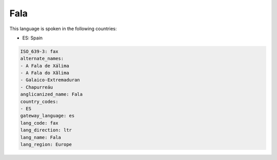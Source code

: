 .. _fax:

Fala
====

This language is spoken in the following countries:

* ES: Spain

.. code-block:: yaml

    ISO_639-3: fax
    alternate_names:
    - A Fala de Xálima
    - A Fala do Xãlima
    - Galaico-Extremaduran
    - Chapurreáu
    anglicanized_name: Fala
    country_codes:
    - ES
    gateway_language: es
    lang_code: fax
    lang_direction: ltr
    lang_name: Fala
    lang_region: Europe
    
